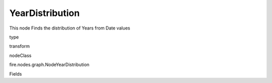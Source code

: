
YearDistribution
^^^^^^ 

This node Finds the distribution of Years from Date values

type

transform

nodeClass

fire.nodes.graph.NodeYearDistribution

Fields

+----------------+------------------+------------------------------------+
|      Name      |       Title      |             Description            |
+----------------+------------------+------------------------------------+
| graphType | Chart Type | input graph type | 
+----------------+------------------+------------------------------------+
| yCols | Y Columns | input to y axis | 
+----------------+------------------+------------------------------------+
